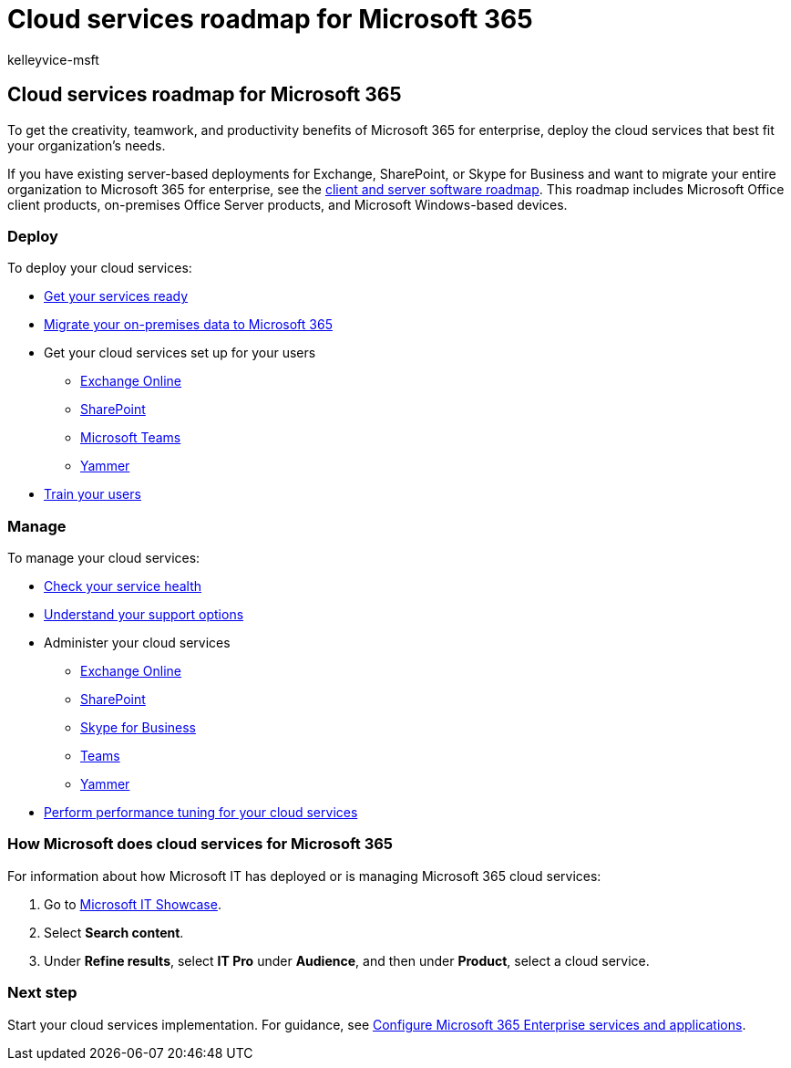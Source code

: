 = Cloud services roadmap for Microsoft 365
:audience: ITPro
:author: kelleyvice-msft
:description: The roadmap to set up your cloud services for Microsoft 365.
:f1.keywords: ["NOCSH"]
:manager: scotv
:ms.author: kvice
:ms.collection: M365-subscription-management
:ms.custom: it-pro
:ms.date: 08/10/2020
:ms.localizationpriority: medium
:ms.service: microsoft-365-enterprise
:ms.topic: article

== Cloud services roadmap for Microsoft 365

To get the creativity, teamwork, and productivity benefits of Microsoft 365 for enterprise, deploy the cloud services that best fit your organization's needs.

If you have existing server-based deployments for Exchange, SharePoint, or Skype for Business and want to migrate your entire organization to Microsoft 365 for enterprise, see the xref:client-server-software-roadmap-microsoft-365.adoc[client and server software roadmap].
This roadmap includes Microsoft Office client products, on-premises Office Server products, and Microsoft Windows-based devices.

=== Deploy

To deploy your cloud services:

* xref:configure-services-and-applications.adoc[Get your services ready]
* xref:migrate-data-to-office-365.adoc[Migrate your on-premises data to Microsoft 365]
* Get your cloud services set up for your users
 ** link:/Exchange/exchange-online[Exchange Online]
 ** link:/sharepoint/sharepoint-online[SharePoint]
 ** link:/MicrosoftTeams/Teams-overview[Microsoft Teams]
 ** https://support.office.com/article/e1464355-1f97-49ac-b2aa-dd320b179dbe[Yammer]
* link:/office365/admin/admin-overview/get-started-with-office-365#training-resources-for-your-users[Train your users]

=== Manage

To manage your cloud services:

* xref:view-service-health.adoc[Check your service health]
* xref:../admin/get-help-support.adoc[Understand your support options]
* Administer your cloud services
 ** link:/Exchange/exchange-online[Exchange Online]
 ** https://support.office.com/article/79eb0420-8cbd-4bcb-a90b-ddc7d3ab4b3a[SharePoint]
 ** link:/SkypeForBusiness/skype-for-business-online[Skype for Business]
 ** link:/MicrosoftTeams/quality-of-experience-review-guide[Teams]
 ** https://support.office.com/article/e1464355-1f97-49ac-b2aa-dd320b179dbe[Yammer]
* xref:tune-microsoft-365-performance.adoc[Perform performance tuning for your cloud services]

=== How Microsoft does cloud services for Microsoft 365

For information about how Microsoft IT has deployed or is managing Microsoft 365 cloud services:

. Go to https://www.microsoft.com/itshowcase[Microsoft IT Showcase].
. Select *Search content*.
. Under *Refine results*, select *IT Pro* under *Audience*, and then under *Product*, select a cloud service.

=== Next step

Start your cloud services implementation.
For guidance, see xref:configure-services-and-applications.adoc[Configure Microsoft 365 Enterprise services and applications].
